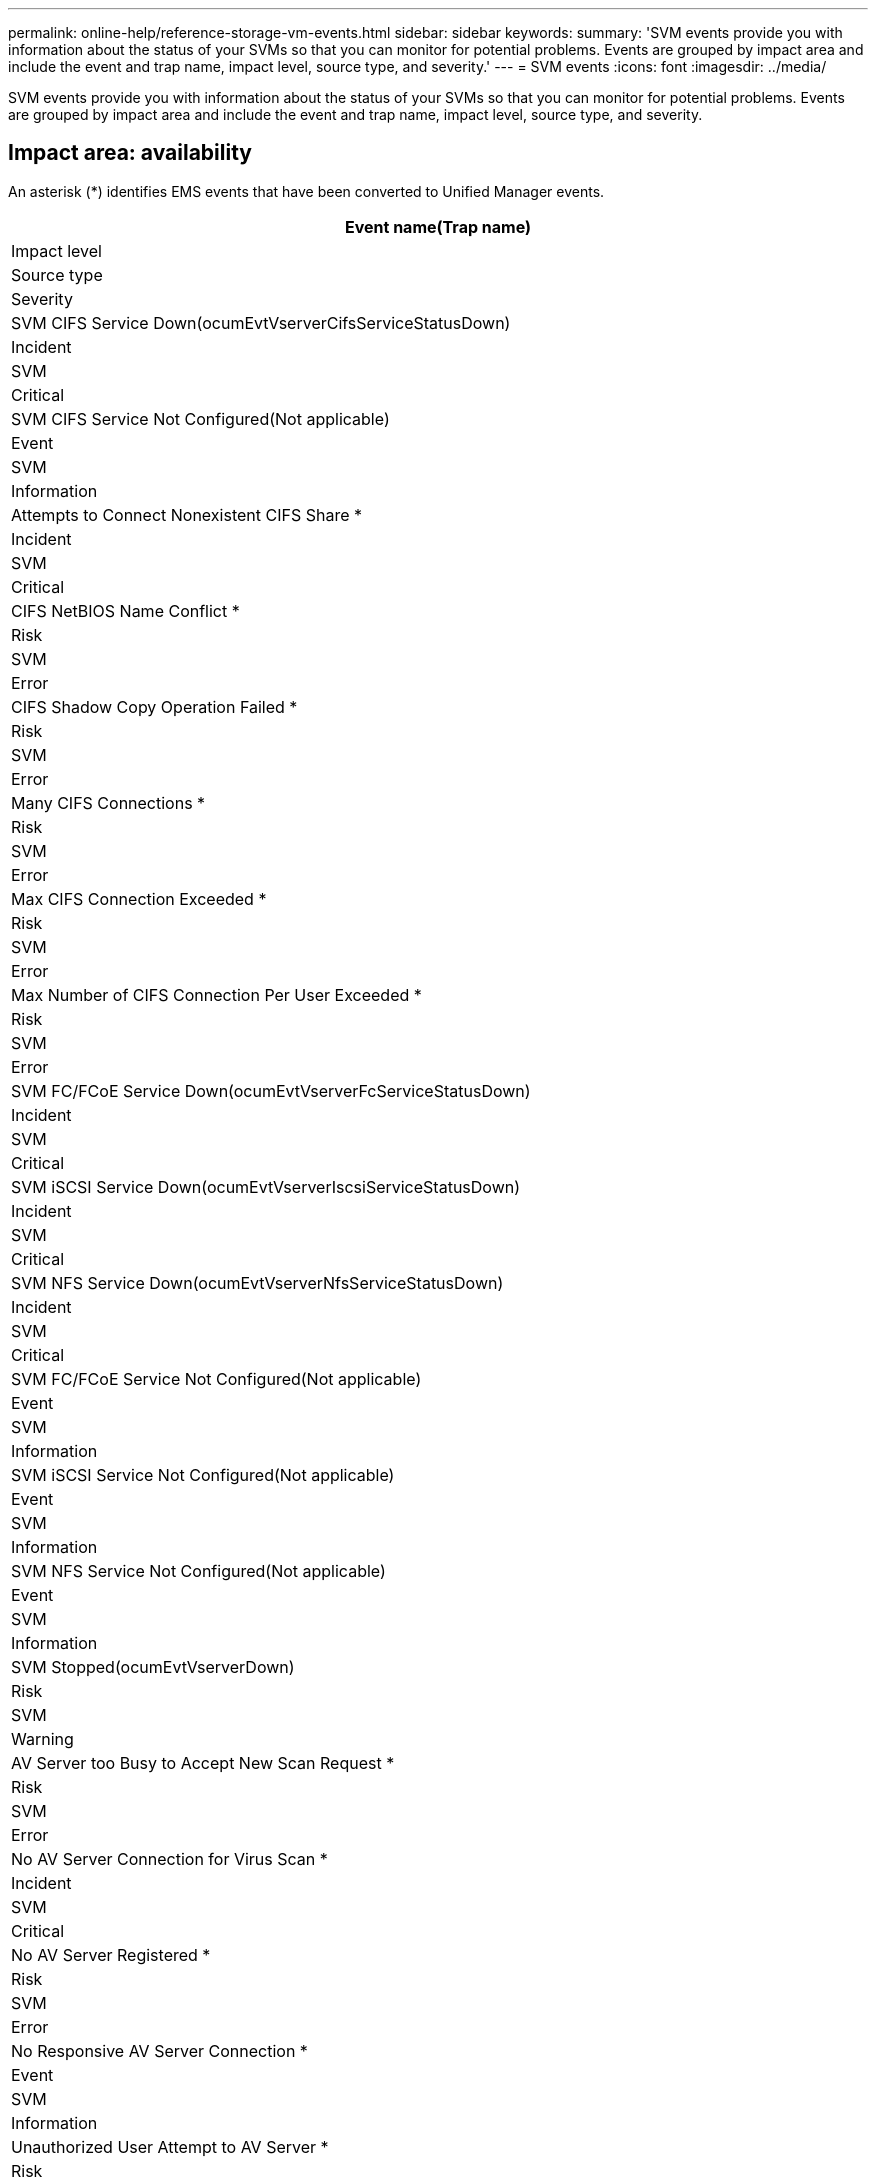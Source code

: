 ---
permalink: online-help/reference-storage-vm-events.html
sidebar: sidebar
keywords: 
summary: 'SVM events provide you with information about the status of your SVMs so that you can monitor for potential problems. Events are grouped by impact area and include the event and trap name, impact level, source type, and severity.'
---
= SVM events
:icons: font
:imagesdir: ../media/

[.lead]
SVM events provide you with information about the status of your SVMs so that you can monitor for potential problems. Events are grouped by impact area and include the event and trap name, impact level, source type, and severity.

== Impact area: availability

An asterisk (*) identifies EMS events that have been converted to Unified Manager events.

|===
| Event name(Trap name)

| Impact level| Source type| Severity
a|
SVM CIFS Service Down(ocumEvtVserverCifsServiceStatusDown)

a|
Incident
a|
SVM
a|
Critical
a|
SVM CIFS Service Not Configured(Not applicable)

a|
Event
a|
SVM
a|
Information
a|
Attempts to Connect Nonexistent CIFS Share *
a|
Incident
a|
SVM
a|
Critical
a|
CIFS NetBIOS Name Conflict *
a|
Risk
a|
SVM
a|
Error
a|
CIFS Shadow Copy Operation Failed *
a|
Risk
a|
SVM
a|
Error
a|
Many CIFS Connections *
a|
Risk
a|
SVM
a|
Error
a|
Max CIFS Connection Exceeded *
a|
Risk
a|
SVM
a|
Error
a|
Max Number of CIFS Connection Per User Exceeded *
a|
Risk
a|
SVM
a|
Error
a|
SVM FC/FCoE Service Down(ocumEvtVserverFcServiceStatusDown)

a|
Incident
a|
SVM
a|
Critical
a|
SVM iSCSI Service Down(ocumEvtVserverIscsiServiceStatusDown)

a|
Incident
a|
SVM
a|
Critical
a|
SVM NFS Service Down(ocumEvtVserverNfsServiceStatusDown)

a|
Incident
a|
SVM
a|
Critical
a|
SVM FC/FCoE Service Not Configured(Not applicable)

a|
Event
a|
SVM
a|
Information
a|
SVM iSCSI Service Not Configured(Not applicable)

a|
Event
a|
SVM
a|
Information
a|
SVM NFS Service Not Configured(Not applicable)

a|
Event
a|
SVM
a|
Information
a|
SVM Stopped(ocumEvtVserverDown)

a|
Risk
a|
SVM
a|
Warning
a|
AV Server too Busy to Accept New Scan Request *
a|
Risk
a|
SVM
a|
Error
a|
No AV Server Connection for Virus Scan *
a|
Incident
a|
SVM
a|
Critical
a|
No AV Server Registered *
a|
Risk
a|
SVM
a|
Error
a|
No Responsive AV Server Connection *
a|
Event
a|
SVM
a|
Information
a|
Unauthorized User Attempt to AV Server *
a|
Risk
a|
SVM
a|
Error
a|
Virus Found By AV Server *
a|
Risk
a|
SVM
a|
Error
a|
SVM with Infinite Volume Storage Not Available(ocumEvtVserverStorageNotAvailable)

a|
Incident
a|
SVMs with Infinite Volume

a|
Critical
a|
SVM with Infinite Volume Storage Partially Available(ocumEvtVserverStoragePartiallyAvailable)

a|
Risk
a|
SVMs with Infinite Volume

a|
Error
a|
SVM with Infinite Volume Namespace Mirror Constituents Having Availability Issues(ocumEvtVserverNsMirrorAvailabilityHavingIssues)

a|
Risk
a|
SVMs with Infinite Volume

a|
Warning
|===

== Impact area: capacity

The following capacity events apply only to SVMs with Infinite Volume.

|===
| Event name(Trap name)

| Impact level| Source type| Severity
a|
SVM with Infinite Volume Space Full(ocumEvtVserverFull)

a|
Risk
a|
SVM
a|
Error
a|
SVM with Infinite Volume Space Nearly Full(ocumEvtVserverNearlyFull)

a|
Risk
a|
SVM
a|
Warning
a|
SVM with Infinite Volume Snapshot Usage Limit Exceeded(ocumEvtVserverSnapshotUsageExceeded)

a|
Risk
a|
SVM
a|
Warning
a|
SVM with Infinite Volume Namespace Space Full(ocumEvtVserverNamespaceFull)

a|
Risk
a|
SVM
a|
Error
a|
SVM with Infinite Volume Namespace Space Nearly Full(ocumEvtVserverNamespaceNearlyFull)

a|
Risk
a|
SVM
a|
Warning
|===

== Impact area: configuration

|===
| Event name(Trap name)

| Impact level| Source type| Severity
a|
SVM Discovered(Not applicable)

a|
Event
a|
SVM
a|
Information
a|
SVM Deleted(Not applicable)

a|
Event
a|
Cluster
a|
Information
a|
SVM Renamed(Not applicable)

a|
Event
a|
SVM
a|
Information
|===

== Impact area: performance

|===
| Event name(Trap name)

| Impact level| Source type| Severity
a|
SVM IOPS Critical Threshold Breached(ocumSvmIopsIncident)

a|
Incident
a|
SVM
a|
Critical
a|
SVM IOPS Warning Threshold Breached(ocumSvmIopsWarning)

a|
Risk
a|
SVM
a|
Warning
a|
SVM MB/s Critical Threshold Breached(ocumSvmMbpsIncident)

a|
Incident
a|
SVM
a|
Critical
a|
SVM MB/s Warning Threshold Breached(ocumSvmMbpsWarning)

a|
Risk
a|
SVM
a|
Warning
a|
SVM Latency Critical Threshold Breached(ocumSvmLatencyIncident)

a|
Incident
a|
SVM
a|
Critical
a|
SVM Latency Warning Threshold Breached(ocumSvmLatencyWarning)

a|
Risk
a|
SVM
a|
Warning
|===

== Impact area: security

|===
| Event name(Trap name)

| Impact level| Source type| Severity
a|
Audit log disabled(ocumVserverAuditLogDisabled)

a|
Risk
a|
SVM
a|
Warning
a|
Login Banner Disabled(ocumVserverLoginBannerDisabled)

a|
Risk
a|
SVM
a|
Warning
a|
SSH is using insecure ciphers(ocumVserverSSHInsecure)

a|
Risk
a|
SVM
a|
Warning
|===
*Related information*

xref:reference-security-events.adoc[Security events]
